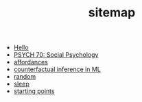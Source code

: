 #+TITLE: sitemap

- [[file:index.org][Hello]]
- [[file:20210624201039-psych_70_social_psychology.org][PSYCH 70: Social Psychology]]
- [[file:20210623024548-affordances.org][affordances]]
- [[file:counterfactual_inference.org][counterfactual inference in ML]]
- [[file:random.org][random]]
- [[file:sleep.org][sleep]]
- [[file:starting_points.org][starting points]]